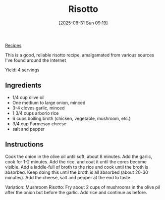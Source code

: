 :PROPERTIES:
:ID:       55df4997-f4dc-4fdc-b747-93e6cafc5f1e
:END:
#+date: [2025-08-31 Sun 09:19]
#+hugo_lastmod: [2025-08-31 Sun 09:19]
#+title: Risotto
#+filetags: :italian:rice:

[[id:3a1caf2c-7854-4cf0-bb11-bb7806618c36][Recipes]]

This is a good, reliable risotto recipe, amalgamated from various sources
I've found around the Internet

Yield: 4 servings

** Ingredients

 * 1/4 cup olive oil
 * One medium to large onion, minced
 * 3-4 cloves garlic, minced
 * 1 3/4 cups arborio rice
 * 6 cups boiling broth (chicken, vegetable, mushroom, etc.)
 * 3/4 cup Parmesan cheese
 * salt and pepper

** Instructions

Cook the onion in the olive oil until soft, about 8 minutes.  Add the
garlic, cook for 1-2 minutes.  Add the rice, and coat it until the cores
become visible.  Add a laddle-full of broth to the rice and cook until the
broth is absorbed.  Keep doing this until the broth is all absorbed (about
20-30 minutes).  Add the cheese, salt and pepper at the end to taste.

Variation: Mushroom Risotto: Fry about 2 cups of mushrooms in the olive pil
after the onion but before the garlic.  Add rice and continue as before.
